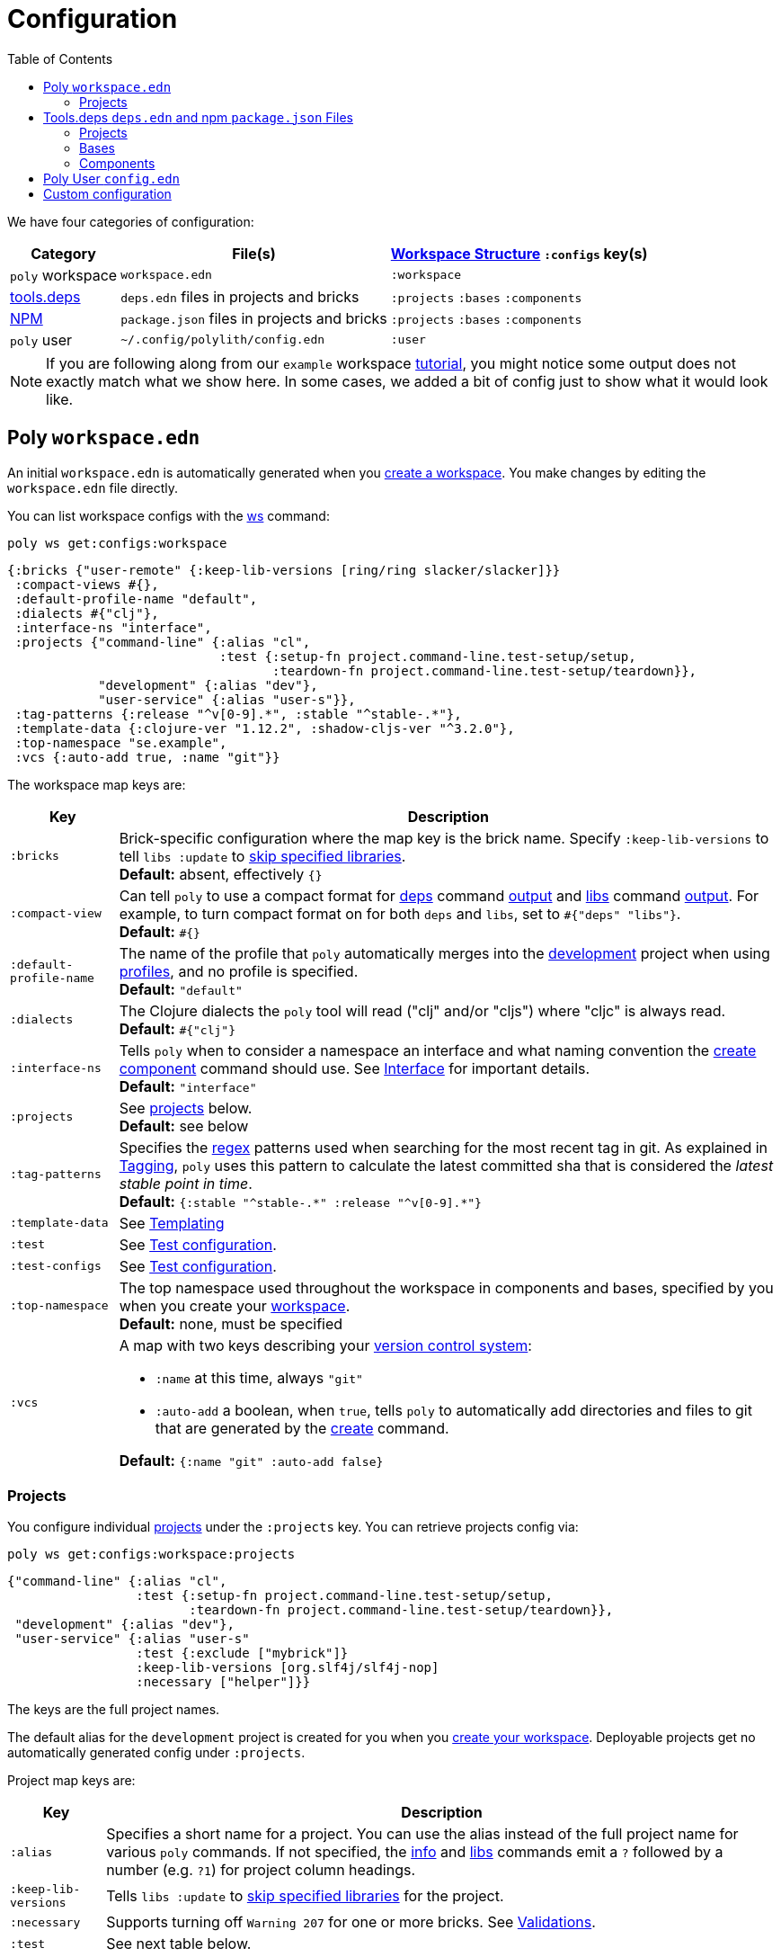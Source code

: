 = Configuration
:toc:

We have four categories of configuration:

[%autowidth]
|===
| Category | File(s) | xref:workspace-structure.adoc[Workspace Structure] `:configs` key(s)

a| `poly` workspace
a| `workspace.edn`
a| `:workspace`

a| xref:tools-deps.adoc[tools.deps]
a| `deps.edn` files in projects and bricks
a| `:projects` `:bases` `:components`

a| https://docs.npmjs.com/specifying-dependencies-and-devdependencies-in-a-package-json-file[xref:tools-deps.adoc][NPM]
a| `package.json` files in projects and bricks
a| `:projects` `:bases` `:components`

a|`poly` user
a| `~/.config/polylith/config.edn`
a| `:user`

|===

NOTE: If you are following along from our `example` workspace xref:introduction.adoc[tutorial], you might notice some output does not exactly match what we show here.
In some cases, we added a bit of config just to show what it would look like.

== Poly `workspace.edn`

An initial `workspace.edn` is automatically generated when you xref:workspace.adoc[create a workspace].
You make changes by editing the `workspace.edn` file directly.

You can list workspace configs with the xref:commands.adoc#ws[ws] command:

[source,shell]
----
poly ws get:configs:workspace
----

[source,clojure]
----
{:bricks {"user-remote" {:keep-lib-versions [ring/ring slacker/slacker]}}
 :compact-views #{},
 :default-profile-name "default",
 :dialects #{"clj"},
 :interface-ns "interface",
 :projects {"command-line" {:alias "cl",
                            :test {:setup-fn project.command-line.test-setup/setup,
                                   :teardown-fn project.command-line.test-setup/teardown}},
            "development" {:alias "dev"},
            "user-service" {:alias "user-s"}},
 :tag-patterns {:release "^v[0-9].*", :stable "^stable-.*"},
 :template-data {:clojure-ver "1.12.2", :shadow-cljs-ver "^3.2.0"},
 :top-namespace "se.example",
 :vcs {:auto-add true, :name "git"}}
----

The workspace map keys are:

[%autowidth]
|===
| Key | Description

a| `:bricks`
a| Brick-specific configuration where the map key is the brick name.
Specify `:keep-lib-versions` to tell `libs :update` to xref:libraries.adoc#keep-lib-versions[skip specified libraries]. +
*Default:* absent, effectively `{}`

a| `:compact-view`
a| Can tell `poly` to use a compact format for xref:commands.adoc#deps[deps] command xref:dependencies.adoc#compact-view[output] and xref:commands.adoc#libs[libs] command xref:libraries.adoc#compact-view[output].
For example, to turn compact format on for both `deps` and `libs`, set to `+#{"deps" "libs"}+`. +
*Default:* `+#{}+`

a| [nowrap]`:default-profile-name`
a| The name of the profile that `poly` automatically merges into the xref:development.adoc[development] project when using xref:profile.adoc[profiles], and no profile is specified. +
*Default:* `"default"`

a| [nowrap]`:dialects`
a| The Clojure dialects the `poly` tool will read ("clj" and/or "cljs") where
"cljc" is always read. +
*Default:* `#{"clj"}`

a| `:interface-ns`
a| Tells `poly` when to consider a namespace an interface and what naming convention the xref:commands.adoc#create-component[create component] command should use.
See xref:interface.adoc#interface-ns[Interface] for important details. +
*Default:* `"interface"`

a| `:projects`
a| See xref:#ws-projects[projects] below. +
*Default:* see below

a| `:tag-patterns`
a| Specifies the https://docs.oracle.com/javase/8/docs/api/java/util/regex/Pattern.html[regex] patterns used when searching for the most recent tag in git.
As explained in xref:tagging.adoc[Tagging], `poly` uses this pattern to calculate the latest committed sha that is considered the _latest stable point in time_. +
*Default:* `+{:stable "^stable-.*" :release "^v[0-9].*"}+`

a| `:template-data`
a| See xref:test-runners.adoc[Templating]

a| `:test`
a| See xref:test-runners.adoc#test-configuration[Test configuration].

a| `:test-configs`
a| See xref:test-runners.adoc#test-configuration[Test configuration].

a| `:top-namespace`
a| The top namespace used throughout the workspace in components and bases, specified by you when you create your xref:workspace.adoc[workspace]. +
*Default:* none, must be specified

a| `:vcs`
a| A map with two keys describing your https://en.wikipedia.org/wiki/Version_control[version control system]:

* `:name` at this time, always `"git"`
* `:auto-add` a boolean, when `true`, tells `poly` to automatically add directories and files to git that are generated by the xref:commands#create[create] command. +

*Default:* `{:name "git" :auto-add false}`
|===

[#ws-projects]
=== Projects

You configure individual xref:project.adoc[projects] under the `:projects` key.
You can retrieve projects config via:

[source,shell]
----
poly ws get:configs:workspace:projects
----

[source,clojure]
----
{"command-line" {:alias "cl",
                 :test {:setup-fn project.command-line.test-setup/setup,
                        :teardown-fn project.command-line.test-setup/teardown}},
 "development" {:alias "dev"},
 "user-service" {:alias "user-s"
                 :test {:exclude ["mybrick"]}
                 :keep-lib-versions [org.slf4j/slf4j-nop]
                 :necessary ["helper"]}}
----

The keys are the full project names.

The default alias for the `development` project is created for you when you xref:workspace.adoc[create your workspace].
Deployable projects get no automatically generated config under `:projects`.

Project map keys are:

[%autowidth]
|===
| Key | Description

a| `:alias`
a| Specifies a short name for a project.
You can use the alias instead of the full project name for various `poly` commands.
If not specified, the xref:commands.adoc#info[info] and xref:commands.adoc[libs] commands emit a `?` followed by a number (e.g. `?1`) for project column headings.

a| [nowrap]`:keep-lib-versions`
a| Tells `libs :update` to xref:libraries.adoc#keep-lib-versions[skip specified libraries] for the project.

a| [nowrap]`:necessary`
a| Supports turning off `Warning 207` for one or more bricks.
See xref:validations.adoc#warning207[Validations].

a| `:test`
a| See next table below.

|===

You specify xref:testing.adoc[test] configuration under the `:test` key for a specific project:

[%autowidth]
|===
| Key | Description

a| `:exclude`
a| Lists the bricks to exclude when running tests for the project.
^xref:#include-exclude[1]^


a| `:include`
a| Lists the bricks to include when running tests for the project.
^xref:#include-exclude[1]^

a| `:setup-fn`
a| The function name (including namespace) to call before `poly` runs tests.
^xref:#setup-teardown[2]^


a| [nowrap]`:teardown-fn`
a| The function name (including namespace) to call after `poly` runs tests.
^xref:#setup-teardown[2]^

|===

Table notes:

. [[include-exclude]] See xref:testing.adoc#include-exclude[Include and Exclude Bricks by Configuration].
. [[setup-teardown]] See xref:testing#setup-and-teardown[Test Setup and Teardown].


== Tools.deps `deps.edn` and npm `package.json` Files

The various `poly create` commands create initial `deps.edn` and, optionally, `package.json` files.
You make changes via manual edits or the xref:libraries#update[libs :update] command.

=== Projects

Each xref:project.adoc[project] has its own `deps.edn` and, optionally, `package.json` configuration file.

You'll find:

* The xref:development.adoc[development] project config in `./deps.edn` and, optionally, `./package.json`.
The xref:commands.adoc#create-workspace[create workspace] command creates the initial file(s).
* Deployable xref:project.adoc[projects] are configured in `projects/_PROJECT-DIR_/deps.edn` and, optionally, `projects/_PROJECT-DIR_/package.json` where `_PROJECT-DIR_` is the deployable project's directory (and name).
The xref:commands.adoc#create-project[create project] command creates the initial file(s).

You can retrieve a project's configurations via, e.g.:

[source,shell]
----
poly ws get:configs:projects:command-line
----

[source,clojure]
----
{:deps {:aliases {:test {:extra-deps {}, :extra-paths ["test"]},
                  :uberjar {:main se.example.cli.core}},
        :deps {org.apache.logging.log4j/log4j-core {:mvn/version "2.13.3"},
               org.apache.logging.log4j/log4j-slf4j-impl {:mvn/version "2.13.3"},
               org.clojure/clojure {:mvn/version "1.12.0"},
               poly/cli {:local/root "../../bases/cli"},
               poly/user-remote {:local/root "../../components/user-remote"}}
         :package {:dependencies {},
                   :devDependencies {:shadow-cljs "^3.2.0"},
                   :name "@poly/command-line",
                   :private true,
                   :version "0.0.1"}},
 :name "command-line",
 :type "project"}
----

[%autowidth]
|===
| Key | Description

a| `:deps`
a| Content of project `deps.edn`

a| `:name`
a| (derived) The project name

a| `:package`
a| Content of project `package.json`

a| `:type`
a| (derived) Always `"project"` for projects
|===

=== Bases

Each xref:base.adoc[base] tools.deps config is found in `bases/_BASE-DIR_/deps.edn` where `_BASE-DIR_` is the base's directory (and name).
The xref:commands.adoc#create-base[create base] command creates the initial file.

You can retrieve a base's tools.deps config via, e.g.:

[source,shell]
----
poly ws get:configs:bases:cli
----

[source,clojure]
----
{:deps {:aliases {:test {:extra-deps {}, :extra-paths ["test"]}},
        :deps {},
        :paths ["src" "resources"]},
 :name "cli",
 :type "base"}
----

[%autowidth]
|===
| Key | Description

a| `:deps`
a| Content of base `deps.edn`.

a| `:name`
a| (derived) The base name.

a| `:package`
a| Content of project `package.json`

a| `:type`
a| (derived) Always `"base"` for bases.
|===

=== Components

Each xref:component.adoc[component] tools.deps config is found in `components/_COMPONENT-DIR_/deps.edn` where `_COMPONENT-DIR_` is the component's directory (and name).

You can retrieve a component's tools.deps config via, e.g.:

[source,shell]
----
poly ws get:configs:components:user
----

[source,clojure]
----
{:deps {:aliases {:test {:extra-deps {}, :extra-paths ["test"]}},
        :deps {},
        :paths ["src" "resources"]},
 :name "user",
 :type "component"}
----

[%autowidth]
|===
| Key | Description

a| `:deps`
a| The content of component `deps.edn`.

a| `:name`
a| (derived) The component name.

a| `:package`
a| Content of component `package.json`.

a| `:type`
a| (derived) Always `"component"` for components.
|===

[[user]]
== Poly User `config.edn`

You specify your user preferences in `~/.config/polylith/config.edn`.
If it does not already exist, the xref:commands.adoc#create-workspace[create workspace] automatically creates this file for you.

****
If you started using the `poly` tool from version `0.2.14-alpha` or earlier, then the settings may be stored in `~/.polylith/config.edn`:
****

You can retrieve the config via:

[source,shell]
----
poly ws get:configs:user
----

[source,clojure]
----
{:color-mode "dark", :empty-character ".", :thousand-separator ","}
----

[%autowidth]
|===
| Key | Description

a| [[color-mode]] `:color-mode`
a| Valid values are `"none"`, `"light"` and `"dark"`; see the xref:colors.adoc[Colors].
You can override when running `poly` xref:commands.adoc[commands] with e.g.: `poly info color-mode:none`. +
*Default:* `"none"` on Windows, `"dark"` on other operating systems.

a| `:empty-character`
a| The `poly` tool uses this character in output for the xref:commands.adoc#deps[deps] and xref:commands.adoc#libs[libs] commands. +
*Default:* `"."`

a| [nowrap]`:thousand-separator`
a| The thousands separator for `:loc` for the xref:commands.adoc#info[info] command. +
*Default:* `","`

a| `:m2-dir`
a| Tells the xref:commands.adoc#libs[libs] where it can find your local Maven repository, which it uses to calculate library `KB` sizes. +
*Default:* `~/.m2`

[[ws-shortcuts]]
a| `:ws-shortcuts`
a| Contains a map with the keys `:root-dir` and `:paths` which are used by the xref:shell#switch-workspace[switching workspace] functionality in the shell. The `:root-dir` stores the root of the paths specified in `:paths` and is prepended to the paths. Each map in `:paths` has either a `:dir` or `:file` key which specifies a path for a workspace. The name of the directory or file will be used by the `via:NAME` argument, but can be overridden by `:name`.

|===

[[custom]]
== Custom configuration

If you have custom configuration data, then we suggest that you put it in a `:custom` key in `workspace.edn` at the root and/or under each brick/project. If you put your custom data there, it will not collide with future keys introduced by the tool.
